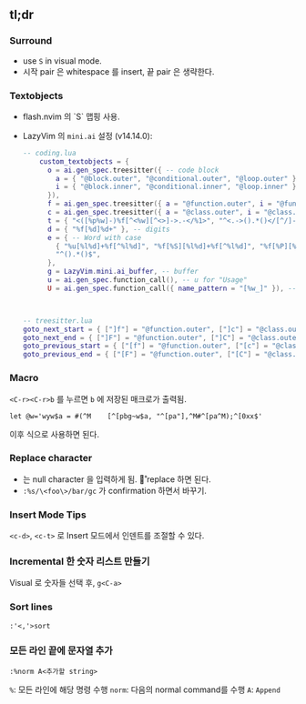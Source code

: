 ** tl;dr

*** Surround

- use =S= in visual mode.
- 시작 pair 은 whitespace 를 insert, 끝 pair 은 생략한다.

*** Textobjects
    - flash.nvim 의 `S` 맵핑 사용.
    - LazyVim 의  =mini.ai= 설정 (v14.14.0):

      #+begin_src lua
          -- coding.lua
              custom_textobjects = {
                o = ai.gen_spec.treesitter({ -- code block
                  a = { "@block.outer", "@conditional.outer", "@loop.outer" },
                  i = { "@block.inner", "@conditional.inner", "@loop.inner" },
                }),
                f = ai.gen_spec.treesitter({ a = "@function.outer", i = "@function.inner" }), -- function
                c = ai.gen_spec.treesitter({ a = "@class.outer", i = "@class.inner" }), -- class
                t = { "<([%p%w]-)%f[^<%w][^<>]->.-</%1>", "^<.->().*()</[^/]->$" }, -- tags
                d = { "%f[%d]%d+" }, -- digits
                e = { -- Word with case
                  { "%u[%l%d]+%f[^%l%d]", "%f[%S][%l%d]+%f[^%l%d]", "%f[%P][%l%d]+%f[^%l%d]", "^[%l%d]+%f[^%l%d]" },
                  "^().*()$",
                },
                g = LazyVim.mini.ai_buffer, -- buffer
                u = ai.gen_spec.function_call(), -- u for "Usage"
                U = ai.gen_spec.function_call({ name_pattern = "[%w_]" }), -- without dot in function name



          -- treesitter.lua
          goto_next_start = { ["]f"] = "@function.outer", ["]c"] = "@class.outer", ["]a"] = "@parameter.inner" },
          goto_next_end = { ["]F"] = "@function.outer", ["]C"] = "@class.outer", ["]A"] = "@parameter.inner" },
          goto_previous_start = { ["[f"] = "@function.outer", ["[c"] = "@class.outer", ["[a"] = "@parameter.inner" },
          goto_previous_end = { ["[F"] = "@function.outer", ["[C"] = "@class.outer", ["[A"] = "@parameter.inner" },
      #+end_src

*** Macro

=<C-r><C-r>b= 를 누르면 =b= 에 저장된 매크로가 출력됨.

#+begin_src vim
let @w='wyw$a = #(^M    [^[pbg~w$a, "^[pa"],^M#^[pa^M);^[0xx$'
#+end_src

이후 식으로 사용하면 된다.

*** Replace character

- \n 는 null character 을 입력하게 됨. \r 로 replace 하면 된다.
- =:%s/\<foo\>/bar/gc= 가 confirmation 하면서 바꾸기.

*** Insert Mode Tips

=<c-d>=, =<c-t>= 로 Insert 모드에서 인덴트를 조절할 수 있다.

*** Incremental 한 숫자 리스트 만들기

Visual 로 숫자들 선택 후, =g<C-a>=

*** Sort lines

=:'<,'>sort=

*** 모든 라인 끝에 문자열 추가

=:%norm A<추가할 string>=

=%=: 모든 라인에 해당 명령 수행
=norm=: 다음의 normal command를 수행
=A=: =Append=
